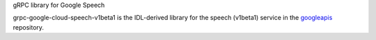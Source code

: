 gRPC library for Google Speech

grpc-google-cloud-speech-v1beta1 is the IDL-derived library for the speech (v1beta1) service in the googleapis_ repository.

.. _`googleapis`: https://github.com/googleapis/googleapis/tree/master/google/cloud/speech/v1beta1
